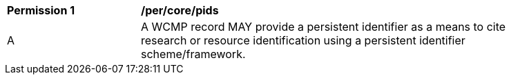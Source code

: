 [[per_core_pids]]
[width="90%",cols="2,6a"]
|===
^|*Permission {counter:per-id}* |*/per/core/pids*
^|A |A WCMP record MAY provide a persistent identifier as a means to cite research or
resource identification using a persistent identifier scheme/framework.
|===
